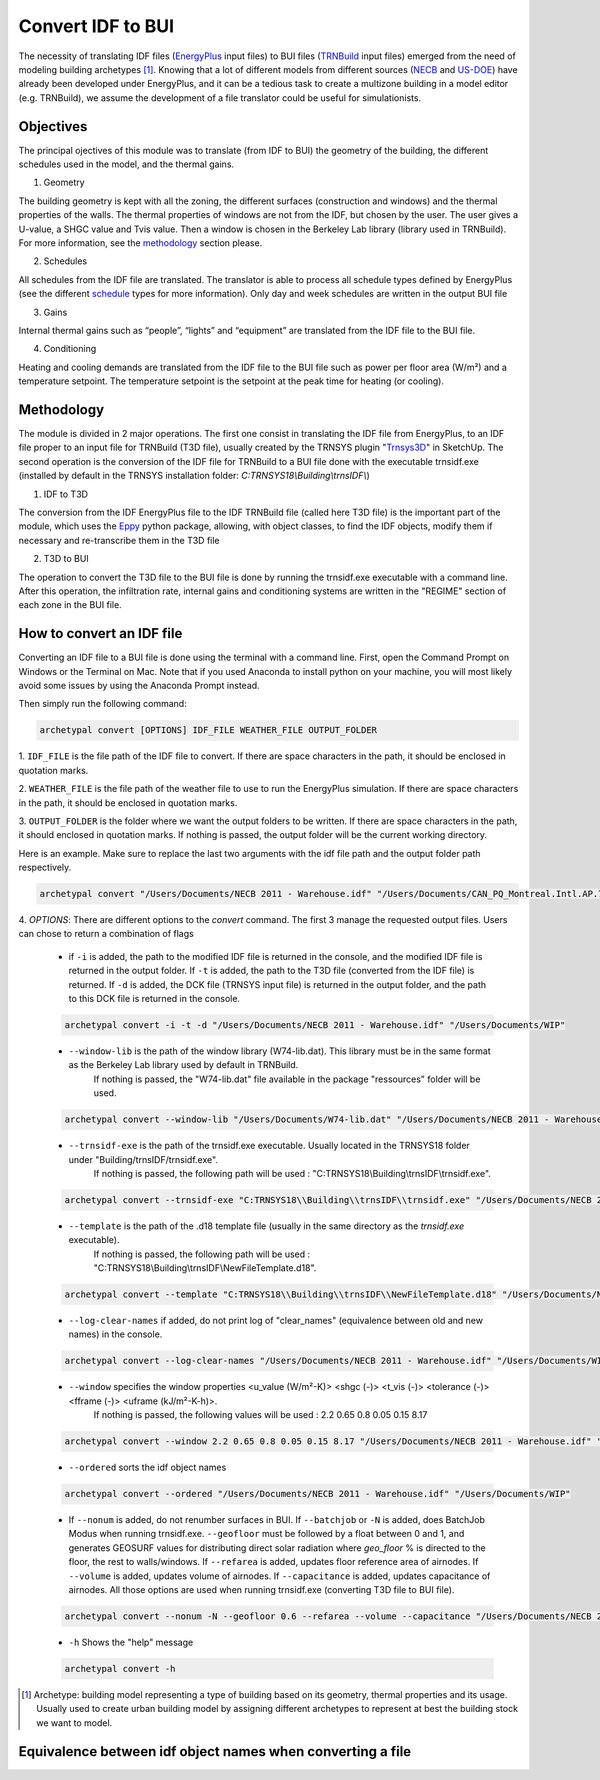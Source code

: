 Convert IDF to BUI
==================

.. figure:: images/converter@2x.png
   :alt: converter logo
   :width: 100%
   :align: center

The necessity of translating IDF files (EnergyPlus_ input files) to BUI files (TRNBuild_ input files) emerged from the
need of modeling building archetypes [#]_. Knowing that a lot of different models from different sources (NECB_ and US-DOE_)
have already been developed under EnergyPlus, and it can be a tedious task to create a multizone building in a model
editor (e.g. TRNBuild), we assume the development of a file translator could be useful for simulationists.

Objectives
----------
The principal ojectives of this module was to translate (from IDF to BUI) the geometry of the building, the different schedules used in
the model, and the thermal gains.

1. Geometry

The building geometry is kept with all the zoning, the different surfaces (construction and windows) and the thermal
properties of the walls. The thermal properties of windows are not from the IDF, but chosen by the user. The user gives
a U-value, a SHGC value and Tvis value. Then a window is chosen in the Berkeley Lab library (library used in TRNBuild).
For more information, see the methodology_ section please.

2. Schedules

All schedules from the IDF file are translated. The translator is able to process all schedule types defined by
EnergyPlus (see the different schedule_ types for more information). Only day and week schedules are written in the output
BUI file

3. Gains

Internal thermal gains such as “people”, “lights” and “equipment” are translated from the IDF file to the BUI file.

4. Conditioning

Heating and cooling demands are translated from the IDF file to the BUI file such as power per floor area (W/m²) and a temperature setpoint.
The temperature setpoint is the setpoint at the peak time for heating (or cooling).

Methodology
-----------

The module is divided in 2 major operations. The first one consist in translating the IDF file from EnergyPlus, to an
IDF file proper to an input file for TRNBuild (T3D file), usually created by the TRNSYS plugin "Trnsys3D_" in SketchUp.
The second operation is the conversion of the IDF file for TRNBuild to a BUI file done with the executable trnsidf.exe
(installed by default in the TRNSYS installation folder: `C:TRNSYS18\\Building\\trnsIDF\\`)

1. IDF to T3D

The conversion from the IDF EnergyPlus file to the IDF TRNBuild file (called here T3D file) is the important part of
the module, which uses the Eppy_ python package, allowing, with object classes, to find the IDF objects, modify them if
necessary and re-transcribe them in the T3D file

2. T3D to BUI

The operation to convert the T3D file to the BUI file is done by running the trnsidf.exe executable with a command
line. After this operation, the infiltration rate, internal gains and conditioning systems are written in the "REGIME"
section of each zone in the BUI file.

How to convert an IDF file
--------------------------

Converting an IDF file to a BUI file is done using the terminal with a command line. First, open the Command Prompt on Windows
or the Terminal on Mac. Note that if you used Anaconda to install python on your machine, you will most likely avoid some issues
by using the Anaconda Prompt instead.

Then simply run the following command:

.. code-block:: python

    archetypal convert [OPTIONS] IDF_FILE WEATHER_FILE OUTPUT_FOLDER

1. ``IDF_FILE`` is the file path of the IDF file to convert. If there are space characters in the path, it should be
enclosed in quotation marks.

2. ``WEATHER_FILE`` is the file path of the weather file to use to run the EnergyPlus simulation. If there are space characters in the path, it should be
enclosed in quotation marks.

3. ``OUTPUT_FOLDER`` is the folder where we want the output folders to be written. If there are space characters in
the path, it should enclosed in quotation marks. If nothing is passed, the output folder will be the current working directory.

Here is an example. Make sure to replace the last two arguments with the idf file path and the output folder path
respectively.

.. code-block:: python

    archetypal convert "/Users/Documents/NECB 2011 - Warehouse.idf" "/Users/Documents/CAN_PQ_Montreal.Intl.AP.716270_CWEC.epw" "/Users/Documents/WIP"

4. `OPTIONS`: There are different options to the `convert` command. The first 3 manage the requested output files.
Users can chose to return a combination of flags

    - if ``-i`` is added, the path to the modified IDF file is returned in the console, and the modified
      IDF file is returned in the output folder. If ``-t`` is added, the path to the T3D file (converted from the IDF file) is returned.
      If ``-d`` is added, the DCK file (TRNSYS input file) is returned in the output folder, and the path to this DCK file is returned in the console.

    .. code-block:: python

        archetypal convert -i -t -d "/Users/Documents/NECB 2011 - Warehouse.idf" "/Users/Documents/WIP"

    - ``--window-lib`` is the path of the window library (W74-lib.dat). This library must be in the same format as the Berkeley Lab library used by default in TRNBuild.
        If nothing is passed, the "W74-lib.dat" file available in the package "ressources" folder will be used.

    .. code-block:: python

        archetypal convert --window-lib "/Users/Documents/W74-lib.dat" "/Users/Documents/NECB 2011 - Warehouse.idf" "/Users/Documents/WIP"

    - ``--trnsidf-exe`` is the path of the trnsidf.exe executable. Usually located in the TRNSYS18 folder under "Building/trnsIDF/trnsidf.exe".
        If nothing is passed, the following path will be used : "C:TRNSYS18\\Building\\trnsIDF\\trnsidf.exe".

    .. code-block:: python

        archetypal convert --trnsidf-exe "C:TRNSYS18\\Building\\trnsIDF\\trnsidf.exe" "/Users/Documents/NECB 2011 - Warehouse.idf" "/Users/Documents/WIP"

    - ``--template`` is the path of the .d18 template file (usually in the same directory as the `trnsidf.exe` executable).
        If nothing is passed, the following path will be used : "C:TRNSYS18\\Building\\trnsIDF\\NewFileTemplate.d18".

    .. code-block:: python

        archetypal convert --template "C:TRNSYS18\\Building\\trnsIDF\\NewFileTemplate.d18" "/Users/Documents/NECB 2011 - Warehouse.idf" "/Users/Documents/WIP"

    - ``--log-clear-names`` if added, do not print log of "clear_names" (equivalence between old and new names) in the console.

    .. code-block:: python

        archetypal convert --log-clear-names "/Users/Documents/NECB 2011 - Warehouse.idf" "/Users/Documents/WIP"

    - ``--window`` specifies the window properties <u_value (W/m²-K)> <shgc (-)> <t_vis (-)> <tolerance (-)> <fframe (-)> <uframe (kJ/m²-K-h)>.
        If nothing is passed, the following values will be used : 2.2 0.65 0.8 0.05 0.15 8.17

    .. code-block:: python

        archetypal convert --window 2.2 0.65 0.8 0.05 0.15 8.17 "/Users/Documents/NECB 2011 - Warehouse.idf" "/Users/Documents/WIP"

    - ``--ordered`` sorts the idf object names

    .. code-block:: python

        archetypal convert --ordered "/Users/Documents/NECB 2011 - Warehouse.idf" "/Users/Documents/WIP"

    - If ``--nonum`` is added, do not renumber surfaces in BUI. If ``--batchjob`` or ``-N`` is added, does BatchJob Modus when running trnsidf.exe.
      ``--geofloor`` must be followed by a float between 0 and 1, and generates GEOSURF values for distributing direct solar radiation where `geo_floor` % is directed to the floor,
      the rest to walls/windows. If ``--refarea`` is added, updates floor reference area of airnodes. If ``--volume`` is added, updates volume of airnodes.
      If ``--capacitance`` is added, updates capacitance of airnodes. All those options are used when running trnsidf.exe (converting T3D file to BUI file).

    .. code-block:: python

        archetypal convert --nonum -N --geofloor 0.6 --refarea --volume --capacitance "/Users/Documents/NECB 2011 - Warehouse.idf" "/Users/Documents/WIP"

    - ``-h`` Shows the "help" message

    .. code-block:: python

        archetypal convert -h

.. [#] Archetype: building model representing a type of building based on its geometry, thermal properties and its
    usage. Usually used to create urban building model by assigning different archetypes to represent at best the building
    stock we want to model.

Equivalence between idf object names when converting a file
-----------------------------------------------------------
.. csv-table:: Equivalences
    :file: ./_static/name_equivalence.csv
    :header-rows: 1


.. _EnergyPlus: https://energyplus.net
.. _TRNBuild: http://www.trnsys.com/features/suite-of-tools.php
.. _NECB: https://github.com/canmet-energy/necb_2011_reference_buildings/tree/master/osm_files
.. _US-DOE: https://www.energycodes.gov/development/commercial/prototype_models
.. _schedule: https://bigladdersoftware.com/epx/docs/8-9/input-output-reference/group-schedules.html#group-schedules
.. _Trnsys3D: https://www.trnsys.de/docs/trnsys3d/trnsys3d_uebersicht_en.htm
.. _Eppy: https://pythonhosted.org/eppy/Main_Tutorial.html

